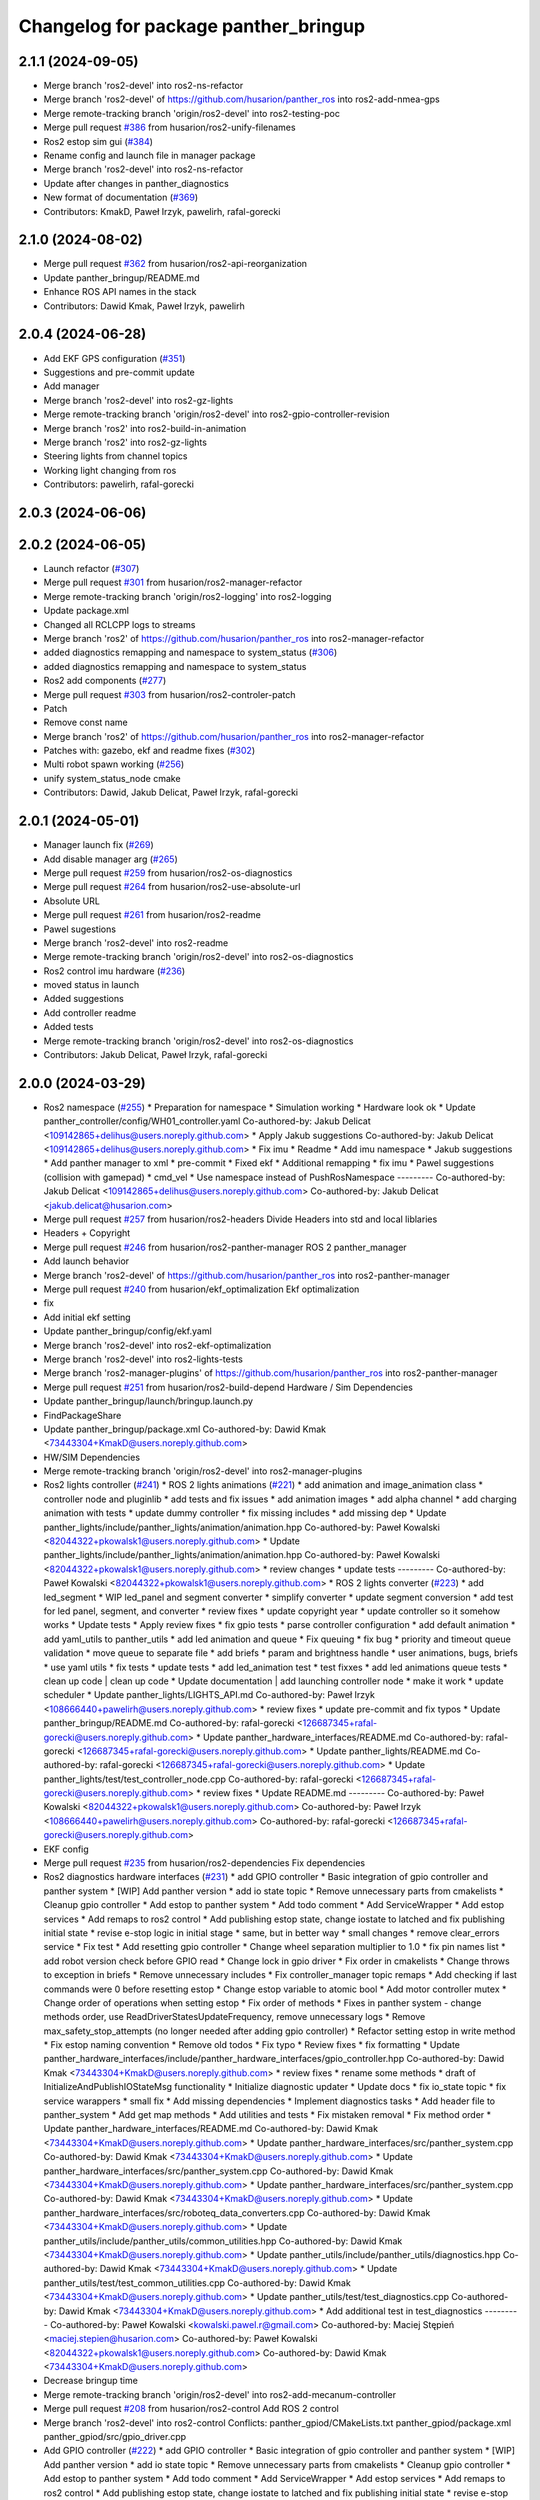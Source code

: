 ^^^^^^^^^^^^^^^^^^^^^^^^^^^^^^^^^^^^^
Changelog for package panther_bringup
^^^^^^^^^^^^^^^^^^^^^^^^^^^^^^^^^^^^^

2.1.1 (2024-09-05)
------------------
* Merge branch 'ros2-devel' into ros2-ns-refactor
* Merge branch 'ros2-devel' of https://github.com/husarion/panther_ros into ros2-add-nmea-gps
* Merge remote-tracking branch 'origin/ros2-devel' into ros2-testing-poc
* Merge pull request `#386 <https://github.com/husarion/panther_ros/issues/386>`_ from husarion/ros2-unify-filenames
* Ros2 estop sim gui (`#384 <https://github.com/husarion/panther_ros/issues/384>`_)
* Rename config and launch file in manager package
* Merge branch 'ros2-devel' into ros2-ns-refactor
* Update after changes in panther_diagnostics
* New format of documentation  (`#369 <https://github.com/husarion/panther_ros/issues/369>`_)
* Contributors: KmakD, Paweł Irzyk, pawelirh, rafal-gorecki

2.1.0 (2024-08-02)
------------------
* Merge pull request `#362 <https://github.com/husarion/panther_ros/issues/362>`_ from husarion/ros2-api-reorganization
* Update panther_bringup/README.md
* Enhance ROS API names in the stack
* Contributors: Dawid Kmak, Paweł Irzyk, pawelirh

2.0.4 (2024-06-28)
------------------
* Add EKF GPS configuration (`#351 <https://github.com/husarion/panther_ros/issues/351>`_)
* Suggestions and pre-commit update
* Add manager
* Merge branch 'ros2-devel' into ros2-gz-lights
* Merge remote-tracking branch 'origin/ros2-devel' into ros2-gpio-controller-revision
* Merge branch 'ros2' into ros2-build-in-animation
* Merge branch 'ros2' into ros2-gz-lights
* Steering lights from channel topics
* Working light changing from ros
* Contributors: pawelirh, rafal-gorecki

2.0.3 (2024-06-06)
------------------

2.0.2 (2024-06-05)
------------------
* Launch refactor (`#307 <https://github.com/husarion/panther_ros/issues/307>`_)
* Merge pull request `#301 <https://github.com/husarion/panther_ros/issues/301>`_ from husarion/ros2-manager-refactor
* Merge remote-tracking branch 'origin/ros2-logging' into ros2-logging
* Update package.xml
* Changed all RCLCPP logs to streams
* Merge branch 'ros2' of https://github.com/husarion/panther_ros into ros2-manager-refactor
* added diagnostics remapping and namespace to system_status (`#306 <https://github.com/husarion/panther_ros/issues/306>`_)
* added diagnostics remapping and namespace to system_status
* Ros2 add components (`#277 <https://github.com/husarion/panther_ros/issues/277>`_)
* Merge pull request `#303 <https://github.com/husarion/panther_ros/issues/303>`_ from husarion/ros2-controler-patch
* Patch
* Remove const name
* Merge branch 'ros2' of https://github.com/husarion/panther_ros into ros2-manager-refactor
* Patches with: gazebo, ekf and readme fixes (`#302 <https://github.com/husarion/panther_ros/issues/302>`_)
* Multi robot spawn working (`#256 <https://github.com/husarion/panther_ros/issues/256>`_)
* unify system_status_node cmake
* Contributors: Dawid, Jakub Delicat, Paweł Irzyk, rafal-gorecki

2.0.1 (2024-05-01)
------------------
* Manager launch fix (`#269 <https://github.com/husarion/panther_ros/issues/269>`_)
* Add disable manager arg (`#265 <https://github.com/husarion/panther_ros/issues/265>`_)
* Merge pull request `#259 <https://github.com/husarion/panther_ros/issues/259>`_ from husarion/ros2-os-diagnostics
* Merge pull request `#264 <https://github.com/husarion/panther_ros/issues/264>`_ from husarion/ros2-use-absolute-url
* Absolute URL
* Merge pull request `#261 <https://github.com/husarion/panther_ros/issues/261>`_ from husarion/ros2-readme
* Pawel sugestions
* Merge branch 'ros2-devel' into ros2-readme
* Merge remote-tracking branch 'origin/ros2-devel' into ros2-os-diagnostics
* Ros2 control imu hardware (`#236 <https://github.com/husarion/panther_ros/issues/236>`_)
* moved status in launch
* Added suggestions
* Add controller readme
* Added tests
* Merge remote-tracking branch 'origin/ros2-devel' into ros2-os-diagnostics
* Contributors: Jakub Delicat, Paweł Irzyk, rafal-gorecki

2.0.0 (2024-03-29)
------------------
* Ros2 namespace (`#255 <https://github.com/husarion/panther_ros/issues/255>`_)
  * Preparation for namespace
  * Simulation working
  * Hardware look ok
  * Update panther_controller/config/WH01_controller.yaml
  Co-authored-by: Jakub Delicat <109142865+delihus@users.noreply.github.com>
  * Apply Jakub suggestions
  Co-authored-by: Jakub Delicat <109142865+delihus@users.noreply.github.com>
  * Fix imu
  * Readme
  * Add imu namespace
  * Jakub suggestions
  * Add panther manager to xml
  * pre-commit
  * Fixed ekf
  * Additional remapping
  * fix imu
  * Pawel suggestions (collision with gamepad)
  * cmd_vel
  * Use namespace instead of PushRosNamespace
  ---------
  Co-authored-by: Jakub Delicat <109142865+delihus@users.noreply.github.com>
  Co-authored-by: Jakub Delicat <jakub.delicat@husarion.com>
* Merge pull request `#257 <https://github.com/husarion/panther_ros/issues/257>`_ from husarion/ros2-headers
  Divide Headers into std and local liblaries
* Headers + Copyright
* Merge pull request `#246 <https://github.com/husarion/panther_ros/issues/246>`_ from husarion/ros2-panther-manager
  ROS 2 panther_manager
* Add launch behavior
* Merge branch 'ros2-devel' of https://github.com/husarion/panther_ros into ros2-panther-manager
* Merge pull request `#240 <https://github.com/husarion/panther_ros/issues/240>`_ from husarion/ekf_optimalization
  Ekf optimalization
* fix
* Add initial ekf setting
* Update panther_bringup/config/ekf.yaml
* Merge branch 'ros2-devel' into ros2-ekf-optimalization
* Merge branch 'ros2-devel' into ros2-lights-tests
* Merge branch 'ros2-manager-plugins' of https://github.com/husarion/panther_ros into ros2-panther-manager
* Merge pull request `#251 <https://github.com/husarion/panther_ros/issues/251>`_ from husarion/ros2-build-depend
  Hardware / Sim Dependencies
* Update panther_bringup/launch/bringup.launch.py
* FindPackageShare
* Update panther_bringup/package.xml
  Co-authored-by: Dawid Kmak <73443304+KmakD@users.noreply.github.com>
* HW/SIM Dependencies
* Merge remote-tracking branch 'origin/ros2-devel' into ros2-manager-plugins
* Ros2 lights controller (`#241 <https://github.com/husarion/panther_ros/issues/241>`_)
  * ROS 2 lights animations (`#221 <https://github.com/husarion/panther_ros/issues/221>`_)
  * add animation and image_animation class
  * controller node and pluginlib
  * add tests and fix issues
  * add animation images
  * add alpha channel
  * add charging animation with tests
  * update dummy controller
  * fix missing includes
  * add missing dep
  * Update panther_lights/include/panther_lights/animation/animation.hpp
  Co-authored-by: Paweł Kowalski <82044322+pkowalsk1@users.noreply.github.com>
  * Update panther_lights/include/panther_lights/animation/animation.hpp
  Co-authored-by: Paweł Kowalski <82044322+pkowalsk1@users.noreply.github.com>
  * review changes
  * update tests
  ---------
  Co-authored-by: Paweł Kowalski <82044322+pkowalsk1@users.noreply.github.com>
  * ROS 2 lights converter (`#223 <https://github.com/husarion/panther_ros/issues/223>`_)
  * add led_segment
  * WIP led_panel and segment converter
  * simplify converter
  * update segment conversion
  * add test for led panel, segment, and converter
  * review fixes
  * update copyright year
  * update controller so it somehow works
  * Update tests
  * Apply review fixes
  * fix gpio tests
  * parse controller configuration
  * add default animation
  * add yaml_utils to panther_utils
  * add led animation and queue
  * Fix queuing
  * fix bug
  * priority and timeout queue validation
  * move queue to separate file
  * add briefs
  * param and brightness handle
  * user animations, bugs, briefs
  * use yaml utils
  * fix tests
  * update tests
  * add led_animation test
  * test fixxes
  * add led animations queue tests
  * clean up code | clean up code
  * Update documentation | add launching controller node
  * make it work
  * update scheduler
  * Update panther_lights/LIGHTS_API.md
  Co-authored-by: Paweł Irzyk <108666440+pawelirh@users.noreply.github.com>
  * review fixes
  * update pre-commit and fix typos
  * Update panther_bringup/README.md
  Co-authored-by: rafal-gorecki <126687345+rafal-gorecki@users.noreply.github.com>
  * Update panther_hardware_interfaces/README.md
  Co-authored-by: rafal-gorecki <126687345+rafal-gorecki@users.noreply.github.com>
  * Update panther_lights/README.md
  Co-authored-by: rafal-gorecki <126687345+rafal-gorecki@users.noreply.github.com>
  * Update panther_lights/test/test_controller_node.cpp
  Co-authored-by: rafal-gorecki <126687345+rafal-gorecki@users.noreply.github.com>
  * review fixes
  * Update README.md
  ---------
  Co-authored-by: Paweł Kowalski <82044322+pkowalsk1@users.noreply.github.com>
  Co-authored-by: Paweł Irzyk <108666440+pawelirh@users.noreply.github.com>
  Co-authored-by: rafal-gorecki <126687345+rafal-gorecki@users.noreply.github.com>
* EKF config
* Merge pull request `#235 <https://github.com/husarion/panther_ros/issues/235>`_ from husarion/ros2-dependencies
  Fix dependencies
* Ros2 diagnostics hardware interfaces (`#231 <https://github.com/husarion/panther_ros/issues/231>`_)
  * add GPIO controller
  * Basic integration of gpio controller and panther system
  * [WIP] Add panther version
  * add io state topic
  * Remove unnecessary parts from cmakelists
  * Cleanup gpio controller
  * Add estop to panther system
  * Add todo comment
  * Add ServiceWrapper
  * Add estop services
  * Add remaps to ros2 control
  * Add publishing estop state, change iostate to latched and fix publishing initial state
  * revise e-stop logic in initial stage
  * same, but in better way
  * small changes
  * remove clear_errors service
  * Fix test
  * Add resetting gpio controller
  * Change wheel separation multiplier to 1.0
  * fix pin names list
  * add robot version check before GPIO read
  * Change lock in gpio driver
  * Fix order in cmakelists
  * Change throws to exception in briefs
  * Remove unnecessary includes
  * Fix controller_manager topic remaps
  * Add checking if last commands were 0 before resetting estop
  * Change estop variable to atomic bool
  * Add motor controller mutex
  * Change order of operations when setting estop
  * Fix order of methods
  * Fixes in panther system - change methods order, use ReadDriverStatesUpdateFrequency, remove unnecessary logs
  * Remove max_safety_stop_attempts (no longer needed after adding gpio controller)
  * Refactor setting estop in write method
  * Fix estop naming convention
  * Remove old todos
  * Fix typo
  * Review fixes
  * fix formatting
  * Update panther_hardware_interfaces/include/panther_hardware_interfaces/gpio_controller.hpp
  Co-authored-by: Dawid Kmak <73443304+KmakD@users.noreply.github.com>
  * review fixes
  * rename some methods
  * draft of InitializeAndPublishIOStateMsg functionality
  * Initialize diagnostic updater
  * Update docs
  * fix io_state topic
  * fix service warappers
  * small fix
  * Add missing dependencies
  * Implement diagnostics tasks
  * Add header file to panther_system
  * Add get map methods
  * Add utilities and tests
  * Fix mistaken removal
  * Fix method order
  * Update panther_hardware_interfaces/README.md
  Co-authored-by: Dawid Kmak <73443304+KmakD@users.noreply.github.com>
  * Update panther_hardware_interfaces/src/panther_system.cpp
  Co-authored-by: Dawid Kmak <73443304+KmakD@users.noreply.github.com>
  * Update panther_hardware_interfaces/src/panther_system.cpp
  Co-authored-by: Dawid Kmak <73443304+KmakD@users.noreply.github.com>
  * Update panther_hardware_interfaces/src/panther_system.cpp
  Co-authored-by: Dawid Kmak <73443304+KmakD@users.noreply.github.com>
  * Update panther_hardware_interfaces/src/roboteq_data_converters.cpp
  Co-authored-by: Dawid Kmak <73443304+KmakD@users.noreply.github.com>
  * Update panther_utils/include/panther_utils/common_utilities.hpp
  Co-authored-by: Dawid Kmak <73443304+KmakD@users.noreply.github.com>
  * Update panther_utils/include/panther_utils/diagnostics.hpp
  Co-authored-by: Dawid Kmak <73443304+KmakD@users.noreply.github.com>
  * Update panther_utils/test/test_common_utilities.cpp
  Co-authored-by: Dawid Kmak <73443304+KmakD@users.noreply.github.com>
  * Update panther_utils/test/test_diagnostics.cpp
  Co-authored-by: Dawid Kmak <73443304+KmakD@users.noreply.github.com>
  * Add additional test in test_diagnostics
  ---------
  Co-authored-by: Paweł Kowalski <kowalski.pawel.r@gmail.com>
  Co-authored-by: Maciej Stępień <maciej.stepien@husarion.com>
  Co-authored-by: Paweł Kowalski <82044322+pkowalsk1@users.noreply.github.com>
  Co-authored-by: Dawid Kmak <73443304+KmakD@users.noreply.github.com>
* Decrease bringup time
* Merge remote-tracking branch 'origin/ros2-devel' into ros2-add-mecanum-controller
* Merge pull request `#208 <https://github.com/husarion/panther_ros/issues/208>`_ from husarion/ros2-control
  Add ROS 2 control
* Merge branch 'ros2-devel' into ros2-control
  Conflicts:
  panther_gpiod/CMakeLists.txt
  panther_gpiod/package.xml
  panther_gpiod/src/gpio_driver.cpp
* Add GPIO controller (`#222 <https://github.com/husarion/panther_ros/issues/222>`_)
  * add GPIO controller
  * Basic integration of gpio controller and panther system
  * [WIP] Add panther version
  * add io state topic
  * Remove unnecessary parts from cmakelists
  * Cleanup gpio controller
  * Add estop to panther system
  * Add todo comment
  * Add ServiceWrapper
  * Add estop services
  * Add remaps to ros2 control
  * Add publishing estop state, change iostate to latched and fix publishing initial state
  * revise e-stop logic in initial stage
  * same, but in better way
  * small changes
  * remove clear_errors service
  * Fix test
  * Add resetting gpio controller
  * Change wheel separation multiplier to 1.0
  * fix pin names list
  * add robot version check before GPIO read
  * Change lock in gpio driver
  * Fix order in cmakelists
  * Change throws to exception in briefs
  * Remove unnecessary includes
  * Fix controller_manager topic remaps
  * Add checking if last commands were 0 before resetting estop
  * Change estop variable to atomic bool
  * Add motor controller mutex
  * Change order of operations when setting estop
  * Fix order of methods
  * Fixes in panther system - change methods order, use ReadDriverStatesUpdateFrequency, remove unnecessary logs
  * Remove max_safety_stop_attempts (no longer needed after adding gpio controller)
  * Refactor setting estop in write method
  * Fix estop naming convention
  * Remove old todos
  * Fix typo
  * Review fixes
  * fix formatting
  * Update panther_hardware_interfaces/include/panther_hardware_interfaces/gpio_controller.hpp
  Co-authored-by: Dawid Kmak <73443304+KmakD@users.noreply.github.com>
  * review fixes
  * rename some methods
  * draft of InitializeAndPublishIOStateMsg functionality
  * fix io_state topic
  * fix service warappers
  * small fix
  * rewiew fixes
  * add briefs in gpio_controler
  * review fixes
  * small fix
  ---------
  Co-authored-by: Paweł Kowalski <kowalski.pawel.r@gmail.com>
  Co-authored-by: Paweł Kowalski <82044322+pkowalsk1@users.noreply.github.com>
  Co-authored-by: Dawid Kmak <73443304+KmakD@users.noreply.github.com>
* Add IMU noise + basic EKF configuration (`#229 <https://github.com/husarion/panther_ros/issues/229>`_)
  * Fix collisions
  * remove parent dir
  * Add IMU noise
  * EKF working
  * Add controller
  * Update panther_bringup/config/ekf.yaml
  * Update panther_bringup/config/ekf.yaml
  * Format
* Merge branch 'ros2-devel' into ros2-control-pdo-commands
  Conflicts:
  panther_bringup/launch/bringup.launch.py
  panther_controller/config/WH01_controller.yaml
  panther_controller/config/WH02_controller.yaml
  panther_controller/config/WH04_controller.yaml
* Merge branch 'ros2-devel' into ros2-control
  Conflicts:
  panther_bringup/launch/bringup.launch.py
  panther_controller/config/WH01_controller.yaml
  panther_controller/config/WH02_controller.yaml
  panther_controller/config/WH04_controller.yaml
* Manuall merge of ros2-prealpha to ros2-dev (`#218 <https://github.com/husarion/panther_ros/issues/218>`_)
  * manually merge prealpha with ros2-dev
  * typo and formatting
  * change locks and simplify code
  * add missing library
  * fix build
* Remove todos
* Merge branch 'ros2-control' into ros2-control-pdo-commands
  Conflicts:
  panther_hardware_interfaces/README.md
  panther_hardware_interfaces/include/panther_hardware_interfaces/canopen_controller.hpp
  panther_hardware_interfaces/include/panther_hardware_interfaces/panther_system.hpp
  panther_hardware_interfaces/include/panther_hardware_interfaces/roboteq_data_converters.hpp
  panther_hardware_interfaces/include/panther_hardware_interfaces/roboteq_driver.hpp
  panther_hardware_interfaces/src/motors_controller.cpp
  panther_hardware_interfaces/src/panther_system.cpp
  panther_hardware_interfaces/src/roboteq_driver.cpp
* ROS 2 ekf update (`#214 <https://github.com/husarion/panther_ros/issues/214>`_)
  * update ekf config
  * add ekf launch arguments
  * add README
  * Update panther_bringup/README.md
  Co-authored-by: Maciej Stępień <maciek1284@outlook.com>
  * Update panther_bringup/README.md
  Co-authored-by: Maciej Stępień <maciek1284@outlook.com>
  * Update panther_bringup/README.md
  Co-authored-by: Maciej Stępień <maciek1284@outlook.com>
  ---------
  Co-authored-by: Maciej Stępień <maciek1284@outlook.com>
* Fix imu launch
* Merge branch 'ros2-devel' into ros2-control
  Conflicts:
  panther_bringup/launch/bringup.launch.py
* Fix launches
* Merge pull request `#212 <https://github.com/husarion/panther_ros/issues/212>`_ from husarion/ros2-imu-node
  ROS 2 imu node
* review fixes
* fix launch
* update imu config
* add use_sim condition
* Merge branch 'ros2-devel' into ros2-control
  Conflicts:
  .clang-format
  README.md
  panther_controller/CMakeLists.txt
  panther_controller/launch/controller.launch.py
  panther_controller/package.xml
  panther_description/CMakeLists.txt
  panther_description/config/WH01.yaml
  panther_description/config/WH02.yaml
  panther_description/config/WH04.yaml
  panther_description/meshes/WH01/fl_wheel.dae
  panther_description/meshes/WH01/fr_wheel.dae
  panther_description/meshes/WH01/rl_wheel.dae
  panther_description/meshes/WH01/rr_wheel.dae
  panther_description/meshes/WH02/fl_wheel.dae
  panther_description/meshes/WH02/fr_wheel.dae
  panther_description/meshes/WH02/rl_wheel.dae
  panther_description/meshes/WH02/rr_wheel.dae
  panther_description/meshes/WH04/fl_wheel.dae
  panther_description/meshes/WH04/fr_wheel.dae
  panther_description/meshes/WH04/rl_wheel.dae
  panther_description/meshes/WH04/rr_wheel.dae
  panther_description/meshes/body.dae
  panther_description/meshes/components/external_antenna.dae
  panther_description/package.xml
  panther_description/rviz/panther.rviz
  panther_description/urdf/body.urdf.xacro
  panther_description/urdf/components/external_antenna.urdf.xacro
  panther_description/urdf/panther.urdf.xacro
  panther_description/urdf/panther_macro.urdf.xacro
  panther_description/urdf/wheel.urdf.xacro
* add launching imu nodes
* Add pre-commit, clang-format and license to files (`#207 <https://github.com/husarion/panther_ros/issues/207>`_)
  Add pre-commit, clang-format and license to files
* Merge pull request `#201 <https://github.com/husarion/panther_ros/issues/201>`_ from husarion/ros2-gazebo
  Ros2 gazebo
* review fixes
* add puslish_robot_state param in all files
* rename ekf node
* review fixes
* Update panther_bringup/launch/bringup.launch.py
  Co-authored-by: Dawid Kmak <73443304+KmakD@users.noreply.github.com>
* Update panther_bringup/launch/bringup.launch.py
  Co-authored-by: Dawid Kmak <73443304+KmakD@users.noreply.github.com>
* Update panther_bringup/launch/bringup.launch.py
  Co-authored-by: Dawid Kmak <73443304+KmakD@users.noreply.github.com>
* Update panther_bringup/config/ekf.yaml
  Co-authored-by: Dawid Kmak <73443304+KmakD@users.noreply.github.com>
* fix controller and ekf covariance
* fix ekf
* grammar fixes
* grammar fixes
* add battery plugin
* add wheel params in launches
* add imu filter and ekf
* initial sim configuration draft
* Contributors: Dawid, Dawid Kmak, Jakub Delicat, Krzysztof Wojciechowski, Maciej Stępień, Paweł Irzyk, Paweł Kowalski, rafal-gorecki
